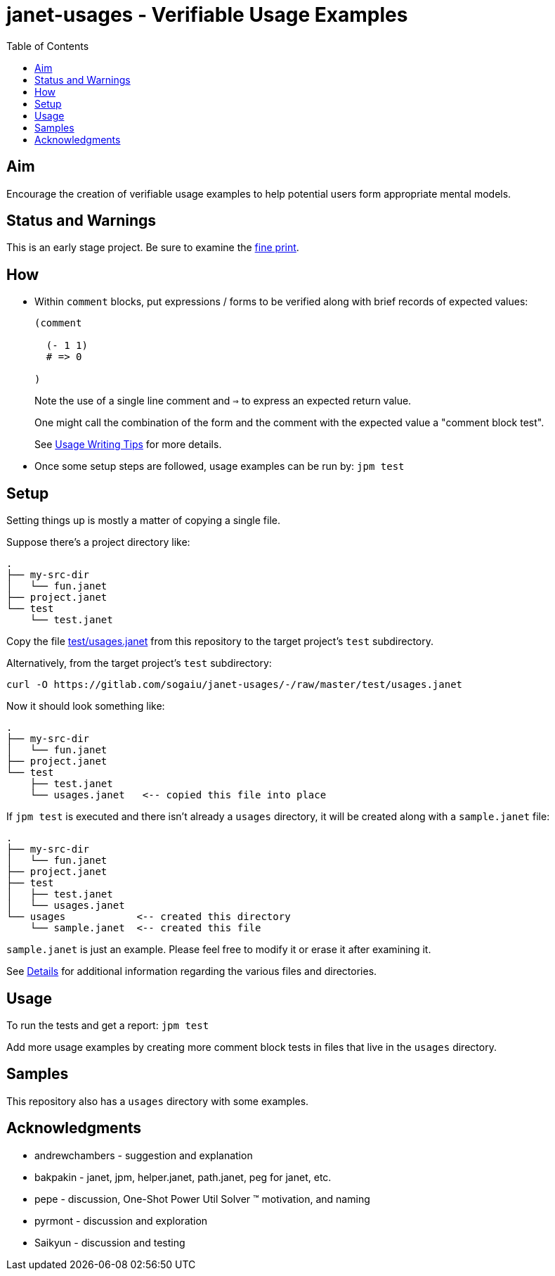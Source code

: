 = janet-usages - Verifiable Usage Examples
:toc:

== Aim

Encourage the creation of verifiable usage examples to help potential
users form appropriate mental models.

== Status and Warnings

This is an early stage project.  Be sure to examine the
link:doc/warning.adoc[fine print].

== How

* Within `comment` blocks, put expressions / forms to be verified along
  with brief records of expected values:
+
[source,janet]
----
(comment

  (- 1 1)
  # => 0

)
----
+
Note the use of a single line comment and `=>` to express an
expected return value.
+
One might call the combination of the form and the comment with the expected
value a "comment block test".
+
See link:doc/tips.adoc[Usage Writing Tips] for more details.

* Once some setup steps are followed, usage examples can be run by:
  `jpm test`

== Setup

Setting things up is mostly a matter of copying a single file.

Suppose there's a project directory like:

----
.
├── my-src-dir
│   └── fun.janet
├── project.janet
└── test
    └── test.janet
----

Copy the file
https://gitlab.com/sogaiu/janet-usages/-/raw/master/test/usages.janet[test/usages.janet]
from this repository to the target project's `test` subdirectory.

Alternatively, from the target project's `test` subdirectory:

----
curl -O https://gitlab.com/sogaiu/janet-usages/-/raw/master/test/usages.janet
----

Now it should look something like:

----
.
├── my-src-dir
│   └── fun.janet
├── project.janet
└── test
    ├── test.janet
    └── usages.janet   <-- copied this file into place
----

If `jpm test` is executed and there isn't already a `usages` directory,
it will be created along with a `sample.janet` file:

----
.
├── my-src-dir
│   └── fun.janet
├── project.janet
├── test
│   ├── test.janet
│   └── usages.janet
└── usages            <-- created this directory
    └── sample.janet  <-- created this file
----

`sample.janet` is just an example.  Please feel free to modify it or
erase it after examining it.

See link:doc/details.adoc[Details] for additional information regarding the
various files and directories.

== Usage

To run the tests and get a report: `jpm test`

Add more usage examples by creating more comment block tests in files
that live in the `usages` directory.

== Samples

This repository also has a `usages` directory with some examples.

== Acknowledgments

* andrewchambers - suggestion and explanation
* bakpakin - janet, jpm, helper.janet, path.janet, peg for janet, etc.
* pepe - discussion, One-Shot Power Util Solver ™ motivation, and naming
* pyrmont - discussion and exploration
* Saikyun - discussion and testing
